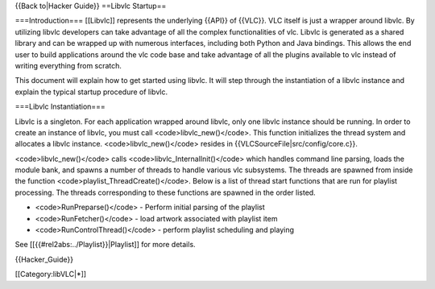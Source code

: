 {{Back to|Hacker Guide}} ==Libvlc Startup==

===Introduction=== [[Libvlc]] represents the underlying {{API}} of
{{VLC}}. VLC itself is just a wrapper around libvlc. By utilizing libvlc
developers can take advantage of all the complex functionalities of vlc.
Libvlc is generated as a shared library and can be wrapped up with
numerous interfaces, including both Python and Java bindings. This
allows the end user to build applications around the vlc code base and
take advantage of all the plugins available to vlc instead of writing
everything from scratch.

This document will explain how to get started using libvlc. It will step
through the instantiation of a libvlc instance and explain the typical
startup procedure of libvlc.

===Libvlc Instantiation===

Libvlc is a singleton. For each application wrapped around libvlc, only
one libvlc instance should be running. In order to create an instance of
libvlc, you must call <code>libvlc_new()</code>. This function
initializes the thread system and allocates a libvlc instance.
<code>libvlc_new()</code> resides in
{{VLCSourceFile|src/config/core.c}}.

<code>libvlc_new()</code> calls <code>libvlc_InternalInit()</code> which
handles command line parsing, loads the module bank, and spawns a number
of threads to handle various vlc subsystems. The threads are spawned
from inside the function <code>playlist_ThreadCreate()</code>. Below is
a list of thread start functions that are run for playlist processing.
The threads corresponding to these functions are spawned in the order
listed.

-  <code>RunPreparse()</code> - Perform initial parsing of the playlist
-  <code>RunFetcher()</code> - load artwork associated with playlist
   item
-  <code>RunControlThread()</code> - perform playlist scheduling and
   playing

See [[{{#rel2abs:../Playlist}}|Playlist]] for more details.

{{Hacker_Guide}}

[[Category:libVLC|*]]
